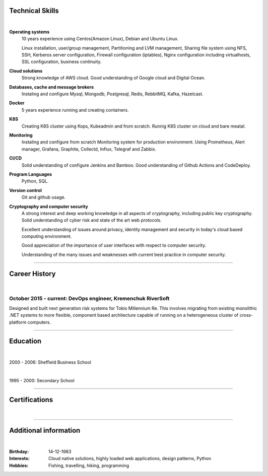.. title: CV
.. slug: index
.. date: 2020-05-09 16:42:41 UTC+03:00
.. tags: 
.. category: 
.. link: 
.. description: 
.. type: text


.. class:: jumbotron

    .. class:: rounded-circle
    
        .. image:: /images/Maksym.JPG
           :alt: alternate Maxim Sych
           :height: 350
           :align: right

    .. raw:: html

        <h2 class="display-4">
        Hello! I am Maxim Sych.
        </h2>
        <p class="lead">
        DevOps engineer, solution cloud architect, and  problem solver.
        3+ years of hands-on experience supporting, automating, 
        and optimizing mission critical deployments in AWS, 
        leveraging configuration management, CI/CD, and DevOps processes.
        </p>
          <!--Facebook-->
          <a class="btn btn-primary" href="https://www.facebook.com/dubass83" role="button">Facebook</a>
          <!--Twitter-->
          <a class="btn btn-secondary" href="https://twitter.com/dubass83" role="button">Twitter</a>
          </a>
          <!--Linkedin-->
          <a class="btn btn-info" href="https://www.linkedin.com/in/maxim-sych-/" role="button">Linkedin</a>
          <!--Github-->
          <a class="btn btn-dark" href="https://github.com/dubass83" role="button">Github</a>
        <hr class="my-4">
        <h3 class="display-5">Basic Information</h3>
        <div class="row">
          <div class="col-sm-4"><strong class="text-uppercase">
            Age:
          </strong></div>
          <div class="col-sm-8">
            36
          </div>
        </div>
        <div class="row mt-3">
          <div class="col-sm-4"><strong class="text-uppercase">
            Email:
          </strong></div>
          <div class="col-sm-8">
            makssych@gmail.com
          </div>
        </div>
        <div class="row mt-3">
          <div class="col-sm-4"><strong class="text-uppercase">
            Phone:
          </strong></div>
          <div class="col-sm-8">
            +380-73-174-6033
          </div>
        </div>
        <div class="row mt-3">
          <div class="col-sm-4"><strong class="text-uppercase">
            Address:
          </strong></div>
          <div class="col-sm-8">
            27500, Svitlovodsk, Ukraine
          </div>
        </div>
        <div class="row mt-3">
          <div class="col-sm-4"><strong class="text-uppercase">
            Language:
          </strong></div>
          <div class="col-sm-8">
            English, Ukraine, Rusian
          </div>
        </div>



Technical Skills
----------------
|

**Operating systems**
    10 years experience using Centos(Amazon Linux), Debian and Ubuntu Linux.

    Linux installation, user/group management, Partitioning and LVM
    management, Sharing file system using NFS, SSH, Kerberos
    server configuration, Firewall configuration (iptables), Nginx
    configuration including virtualhosts, SSL configuration, business
    continuity. 

**Cloud solutions**
    Strong knowledge of AWS cloud. Good understanding of Google cloud and Digital Ocean.

**Databases, cache and message brokers**
    Instaling and configure Mysql, Mongodb, Postgresql, Redis, RebbitMQ, Kafka, Hazelcast.

**Docker**
    5 years experience running and creating containers.  

**K8S**
    Creating K8S cluster using Kops, Kubeadmin and from scratch. Runnig K8S cluster 
    on cloud and bare meatal. 

**Monitoring**
    Instaling and configure from scratch Monitoring system for production environment.
    Using Prometheus, Alert manager, Grafana, Graphite, Collectd, Influx, Telegraf and Zabbix.

**CI/CD**
    Solid understanding of configure Jenkins and Bamboo.  Good understanding of Github Actions and CodeDeploy.

**Program Languages**
    Python, SQL. 

**Version control**
    Git and github usage. 

**Cryptography and computer security**
    A strong interest and deep working knowledge in all aspects of cryptography, including public key cryptography.  
    Solid understanding of cyber risk and state of the art web protocols. 

    Excellent understanding of issues around privacy, identity management and security in today's cloud based computing environment.

    Good appreciation of the importance of user interfaces with respect to computer security.  

    Understanding of the many issues and weaknesses with current best practice in computer security.

------------
 
Career History
--------------
|

October 2015 - current: DevOps engineer, Kremenchuk RiverSoft
.............................................................

Designed and built next generation risk systems for Tokio Millennium Re.
This involves migrating from existing monolithic .NET systems to more
flexible, component based architecture capable of running on a
heterogeneous cluster of cross-platform computers.

------------

Education
---------
|

2000 - 2006: Sheffield Business School

|

1995 - 2000: Secondary School

------------

Certifications
--------------
|

.. raw:: html

    <div id="carouselExampleControls" class="carousel slide" data-ride="carousel">
      <div class="carousel-inner">
        <div class="carousel-item active">
          <img src="images/monitoring_DD.jpg" class="d-block w-100" alt="Monitoring Deep Dive">
        </div>
        <div class="carousel-item">
          <img src="images/Coursera_VCDYZHG9DHL8.JPG" class="d-block w-100" alt="Python">        
        </div>
        <div class="carousel-item">
          <img src="images/UC-K8S.jpg" class="d-block w-100" alt="K8S">  
        </div>
        <div class="carousel-item">
          <img src="images/UC-terraform.jpg" class="d-block w-100" alt="terraform">  
        </div>
        <div class="carousel-item">
          <img src="images/UC-AWS-BD.jpg" class="d-block w-100" alt="AWS Big Data">  
        </div>
        <div class="carousel-item">
          <img src="images/UC-kafka-ssl.jpg" class="d-block w-100" alt="Kafka with SSL">  
        </div>
        <div class="carousel-item">
          <img src="images/UC-kafka.jpg" class="d-block w-100" alt="kafka">  
        </div>
        <div class="carousel-item">
          <img src="images/UC-JENKINS.jpg" class="d-block w-100" alt="JENKINS">  
        </div>
        <div class="carousel-item">
          <img src="images/UC-git.jpg" class="d-block w-100" alt="Git">  
        </div>
        <div class="carousel-item">
          <img src="images/UC-DevOps.jpg" class="d-block w-100" alt="DevOps">  
        </div>
        <div class="carousel-item">
          <img src="images/ansible_terraform.JPG" class="d-block w-100" alt="Ansible and Terraform">  
        </div>
        <div class="carousel-item">
          <img src="images/aws_lambda.JPG" class="d-block w-100" alt="AWS Lambda">  
        </div>
        <div class="carousel-item">
          <img src="images/sysOps.JPG" class="d-block w-100" alt="AWS sysOps">  
        </div>
        <div class="carousel-item">
          <img src="images/ISTIO.JPG" class="d-block w-100" alt="Istio">  
        </div>
        <div class="carousel-item">
          <img src="images/k8s_hw.JPG" class="d-block w-100" alt="K8S the Hard Way">  
        </div>
      </div>
      <a class="carousel-control-prev" href="#carouselExampleControls" role="button" data-slide="prev">
        <span class="carousel-control-prev-icon" aria-hidden="true"></span>
        <span class="sr-only">Previous</span>
      </a>
      <a class="carousel-control-next" href="#carouselExampleControls" role="button" data-slide="next">
        <span class="carousel-control-next-icon" aria-hidden="true"></span>
        <span class="sr-only">Next</span>
      </a>
    </div>

---------------

Additional information
----------------------
|

:Birthday: 14-12-1983
:Interests: 
    Cloud native solutions, highly loaded web applications, design patterns, Python
:Hobbies: Fishing, travelling, hiking, programming


